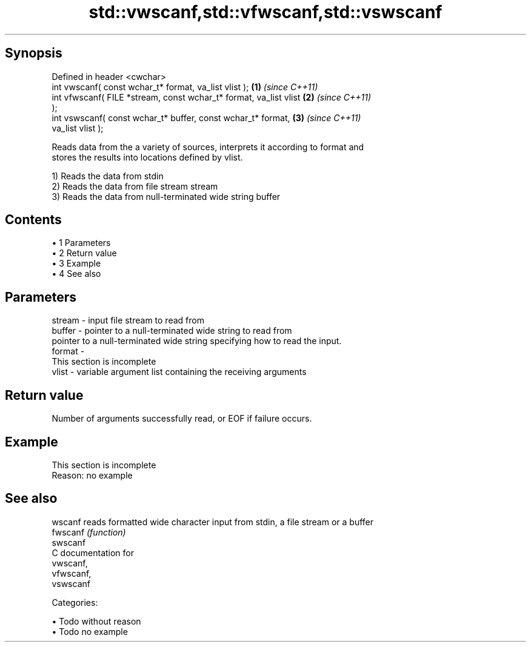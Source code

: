 .TH std::vwscanf,std::vfwscanf,std::vswscanf 3 "Apr 19 2014" "1.0.0" "C++ Standard Libary"
.SH Synopsis
   Defined in header <cwchar>
   int vwscanf( const wchar_t* format, va_list vlist );               \fB(1)\fP \fI(since C++11)\fP
   int vfwscanf( FILE *stream, const wchar_t* format, va_list vlist   \fB(2)\fP \fI(since C++11)\fP
   );
   int vswscanf( const wchar_t* buffer, const wchar_t* format,        \fB(3)\fP \fI(since C++11)\fP
   va_list vlist );

   Reads data from the a variety of sources, interprets it according to format and
   stores the results into locations defined by vlist.

   1) Reads the data from stdin
   2) Reads the data from file stream stream
   3) Reads the data from null-terminated wide string buffer

.SH Contents

     • 1 Parameters
     • 2 Return value
     • 3 Example
     • 4 See also

.SH Parameters

   stream - input file stream to read from
   buffer - pointer to a null-terminated wide string to read from
            pointer to a null-terminated wide string specifying how to read the input.
   format -
             This section is incomplete
   vlist  - variable argument list containing the receiving arguments

.SH Return value

   Number of arguments successfully read, or EOF if failure occurs.

.SH Example

    This section is incomplete
    Reason: no example

.SH See also

   wscanf  reads formatted wide character input from stdin, a file stream or a buffer
   fwscanf \fI(function)\fP
   swscanf
   C documentation for
   vwscanf,
   vfwscanf,
   vswscanf

   Categories:

     • Todo without reason
     • Todo no example
